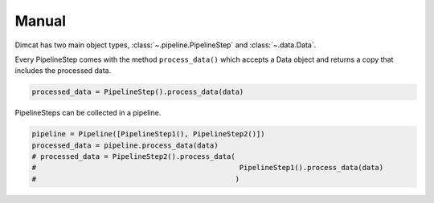 ======
Manual
======

Dimcat has two main object types, :class:`~.pipeline.PipelineStep` and :class:`~.data.Data`.

Every PipelineStep comes with the method ``process_data()`` which accepts a Data object and returns a copy that includes the processed data.

.. code-block:: python

   processed_data = PipelineStep().process_data(data)

PipelineSteps can be collected in a pipeline.

.. code-block:: python

   pipeline = Pipeline([PipelineStep1(), PipelineStep2()])
   processed_data = pipeline.process_data(data)
   # processed_data = PipelineStep2().process_data(
   #                                                PipelineStep1().process_data(data)
   #                                               )
